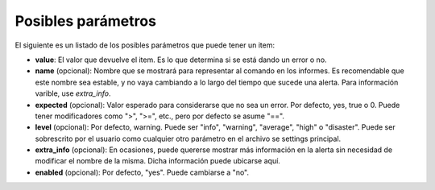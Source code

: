 Posibles parámetros
###################
El siguiente es un listado de los posibles parámetros que puede tener un item:

* **value**: El valor que devuelve el item. Es lo que determina si se está dando un error o no.
* **name** (opcional): Nombre que se mostrará para representar al comando en los informes. Es recomendable que
  este nombre sea estable, y no vaya cambiando a lo largo del tiempo que sucede una alerta. Para información
  varible, use `extra_info`.
* **expected** (opcional): Valor esperado para considerarse que no sea un error. Por defecto, yes, true o 0. Puede
  tener modificadores como ">", ">=", etc., pero por defecto se asume "==".
* **level** (opcional): Por defecto, warning. Puede ser "info", "warning", "average", "high" o "disaster". Puede
  ser sobrescrito por el usuario como cualquier otro parámetro en el archivo se settings principal.
* **extra_info** (opcional): En ocasiones, puede quererse mostrar más información en la alerta sin necesidad de
  modificar el nombre de la misma. Dicha información puede ubicarse aquí.
* **enabled** (opcional): Por defecto, "yes". Puede cambiarse a "no".